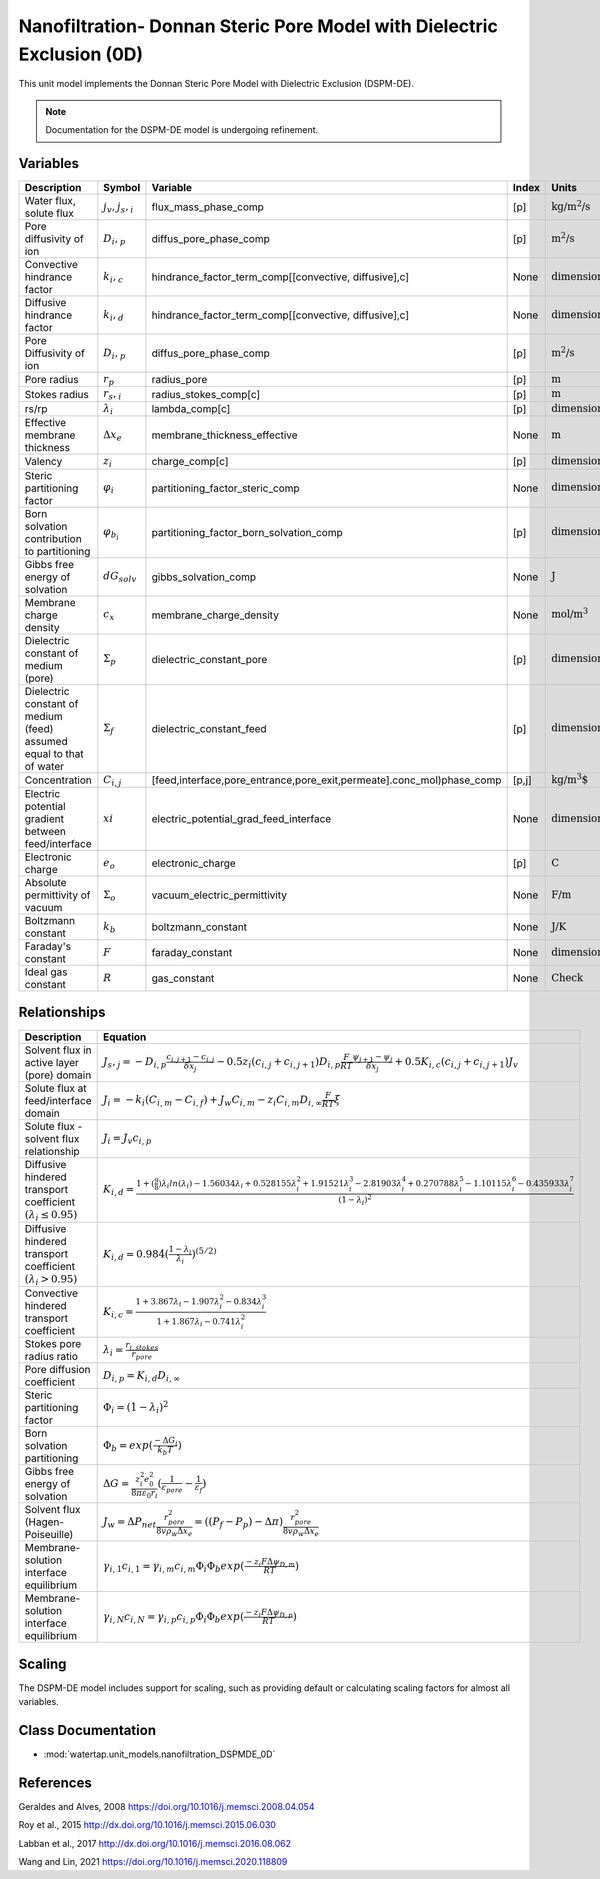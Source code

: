 Nanofiltration- Donnan Steric Pore Model with Dielectric Exclusion (0D)
=======================================================================

This unit model implements the Donnan Steric Pore Model with Dielectric Exclusion (DSPM-DE).

.. note::

    Documentation for the DSPM-DE model is undergoing refinement.

Variables
----------
.. csv-table::
   :header: "Description", "Symbol", "Variable", "Index", "Units"

   "Water flux, solute flux", ":math:`j_v, j_s,_i`", "flux_mass_phase_comp", "[p]", ":math:`\text{kg/m^{2}/s}`"
   "Pore diffusivity of ion", ":math:`D_i,_p`", "diffus_pore_phase_comp", "[p]", ":math:`\text{m^{2}/s}`"
   "Convective hindrance factor", ":math:`k_i,_c`", "hindrance_factor_term_comp[[convective, diffusive],c]", "None", ":math:`\text{dimensionless}`"
   "Diffusive hindrance factor", ":math:`k_i,_d`", "hindrance_factor_term_comp[[convective, diffusive],c]", "None", ":math:`\text{dimensionless}`"
   "Pore Diffusivity of ion", ":math:`D_i,_p`", "diffus_pore_phase_comp", "[p]", ":math:`\text{m^{2}/s}`"
   "Pore radius", ":math:`r_p`", "radius_pore", "[p]", ":math:`\text{m}`"
   "Stokes radius", ":math:`r_s,_i`", "radius_stokes_comp[c]", "[p]", ":math:`\text{m}`"
   "rs/rp", ":math:`λ_i`", "lambda_comp[c]", "[p]", ":math:`\text{dimensionless}`"
   "Effective membrane thickness", ":math:`Δx_e`", "membrane_thickness_effective", "None", ":math:`\text{m}`"
   "Valency", ":math:`z_i`", "charge_comp[c]", "[p]", ":math:`\text{dimensionless}`"
   "Steric partitioning factor", ":math:`φ_i`", "partitioning_factor_steric_comp", "None", ":math:`\text{dimensionless}`"
   "Born solvation contribution to partitioning", ":math:`φ_{b_i}`", "partitioning_factor_born_solvation_comp", "[p]", ":math:`\text{dimensionless}`"
   "Gibbs free energy of solvation", ":math:`dG_{solv}`", "gibbs_solvation_comp", "None", ":math:`\text{J}`"
   "Membrane charge density", ":math:`c_x`", "membrane_charge_density", "None", ":math:`\text{mol/m^3}`"
   "Dielectric constant of medium (pore)", ":math:`Σ_p`", "dielectric_constant_pore", "[p]", ":math:`\text{dimensionless}`"
   "Dielectric constant of medium (feed) assumed equal to that of water", ":math:`Σ_f`", "dielectric_constant_feed", "[p]", ":math:`\text{dimensionless}`"
   "Concentration", ":math:`C_{i,j}`", "[feed,interface,pore_entrance,pore_exit,permeate].conc_mol)phase_comp", "[p,j]", ":math:`\text{kg/m^{3}`"
   "Electric potential gradient between feed/interface", ":math:`xi`", "electric_potential_grad_feed_interface", "None", ":math:`\text{dimensionless}`"
   "Electronic charge", ":math:`e_o`", "electronic_charge", "[p]", ":math:`\text{C}`"
   "Absolute permittivity of vacuum", ":math:`Σ_o`", "vacuum_electric_permittivity", "None", ":math:`\text{F/m}`"
   "Boltzmann constant", ":math:`k_b`", "boltzmann_constant", "None", ":math:`\text{J/K}`"
   "Faraday's constant", ":math:`F`", "faraday_constant", "None", ":math:`\text{dimensionless}`"
   "Ideal gas constant", ":math:`R`", "gas_constant", "None", ":math:`\text{Check}`"

Relationships
---------------------------------------------------------------
.. csv-table::
   :header: "Description", "Equation"

   "Solvent flux in active layer (pore) domain", ":math:`J_s,_j = -D_{i,p}\frac{c_{i,j+1}-c_{i,j}}{δx_{j}}-0.5z_{i}(c_{i,j}+c_{i,j+1})D_{i,p}\frac{F}{RT}\frac{ψ_{j+1}-ψ_{j}}{δx_{j}}+0.5K_{i,c}(c_{i,j}+c_{i,j+1})J_{v}`"
   "Solute flux at feed/interface domain", ":math:`J_i = -k_{i}(C_{i,m}-C_{i,f})+J_{w}C_{i,m}-z_{i}C_{i,m}D_{i,∞}\frac{F}{RT}ξ`"
   "Solute flux - solvent flux relationship", ":math:`J_i = J_{v}c_{i,p}`" 
   "Diffusive hindered transport coefficient :math:`(λ_{i} ≤ 0.95)`", ":math:`K_{i,d} = \frac{1+(\frac{9}{8})λ_{i}ln(λ_{i})-1.56034λ_{i}+0.528155λ_{i}^{2}+1.91521λ_{i}^{3}-2.81903λ_{i}^{4}+0.270788λ_{i}^{5}-1.10115λ_{i}^{6}-0.435933λ_{i}^{7}}{(1-λ_{i})^{2}}`"
   "Diffusive hindered transport coefficient :math:`(λ_{i} > 0.95)`", ":math:`K_{i,d} = 0.984(\frac{1-λ_{i}}{λ_{i}})^{(5/2)}`"
   "Convective hindered transport coefficient", ":math:`K_{i,c} = \frac{1+3.867λ_{i}-1.907λ_{i}^{2}-0.834λ_{i}^{3}}{1+1.867λ_{i}-0.741λ_{i}^{2}}`"
   "Stokes pore radius ratio", ":math:`λ_{i} = \frac{r_{i,stokes}}{r_{pore}}`"
   "Pore diffusion coefficient", ":math:`D_{i,p} = K_{i,d}D_{i,∞}`"
   "Steric partitioning factor", ":math:`Φ_i = (1-λ_{i})^2`"
   "Born solvation partitioning", ":math:`Φ_b = exp(\frac{-ΔG_{i}}{k_{b}T})`"
   "Gibbs free energy of solvation", ":math:`ΔG = \frac{z_{i}^{2}e_{0}^{2}}{8πε_{0}r_{i}}(\frac{1}{ε_{pore}}-\frac{1}{ε_{f}})`"
   "Solvent flux (Hagen-Poiseuille)", ":math:`J_w = ΔP_{net}\frac{r_{pore}^{2}}{8vρ_{w}Δx_e} =((P_{f}-P_{p})-Δπ)\frac{r_{pore}^{2}}{8vρ_{w}Δx_e}`"
   "Membrane-solution interface equilibrium", ":math:`γ_{i,1}c_{i,1} = γ_{i,m}c_{i,m}Φ_{i}Φ_{b}exp(\frac{-z_{i}FΔψ_{D,m}}{RT})`"
   "Membrane-solution interface equilibrium", ":math:`γ_{i,N}c_{i,N} = γ_{i,p}c_{i,p}Φ_{i}Φ_{b}exp(\frac{-z_{i}FΔψ_{D,p}}{RT})`"
   

Scaling
-------
The DSPM-DE model includes support for scaling, such as providing default or calculating scaling factors for almost all variables.

   
Class Documentation
-------------------
* :mod:`watertap.unit_models.nanofiltration_DSPMDE_0D`


References
----------
Geraldes and Alves, 2008 `<https://doi.org/10.1016/j.memsci.2008.04.054>`_

Roy et al., 2015 `<http://dx.doi.org/10.1016/j.memsci.2015.06.030>`_

Labban et al., 2017 `<http://dx.doi.org/10.1016/j.memsci.2016.08.062>`_

Wang and Lin, 2021 `<https://doi.org/10.1016/j.memsci.2020.118809>`_

